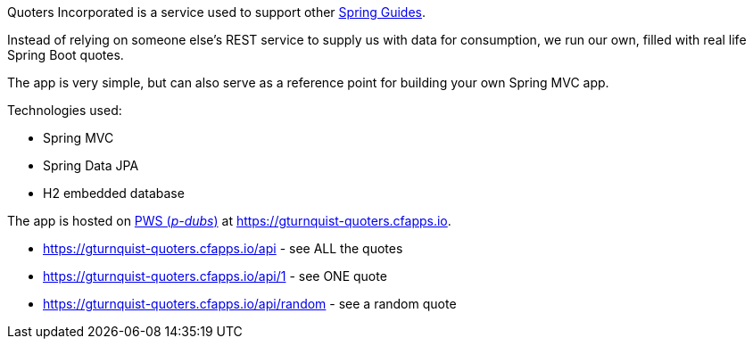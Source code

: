 Quoters Incorporated is a service used to support other https://spring.io/guides[Spring Guides].

Instead of relying on someone else's REST service to supply us with data for consumption, we run our own,
filled with real life Spring Boot quotes.

The app is very simple, but can also serve as a reference point for building your own Spring MVC app.

Technologies used:

* Spring MVC
* Spring Data JPA
* H2 embedded database

The app is hosted on https://console.run.pivotal.io/[PWS (_p-dubs_)] at https://gturnquist-quoters.cfapps.io.

* https://gturnquist-quoters.cfapps.io/api - see ALL the quotes
* https://gturnquist-quoters.cfapps.io/api/1 - see ONE quote
* https://gturnquist-quoters.cfapps.io/api/random - see a random quote